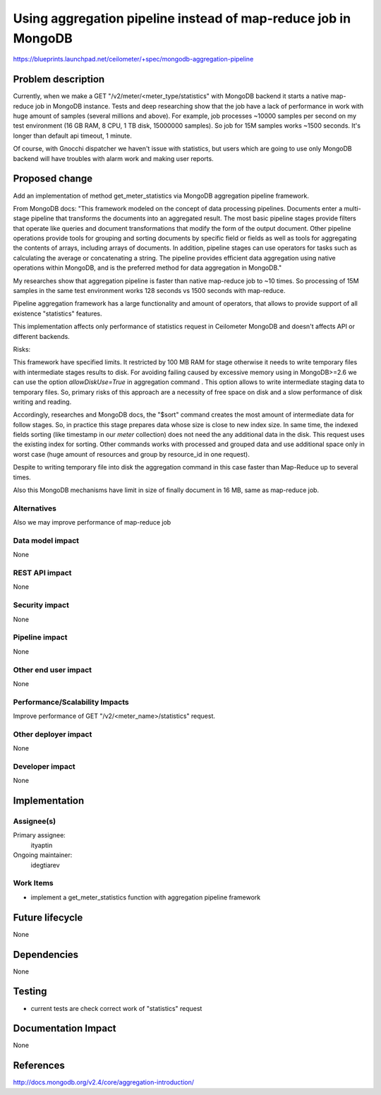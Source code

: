 ..
 This work is licensed under a Creative Commons Attribution 3.0 Unported
 License.

 http://creativecommons.org/licenses/by/3.0/legalcode

================================================================
Using aggregation pipeline instead of map-reduce job in MongoDB
================================================================

https://blueprints.launchpad.net/ceilometer/+spec/mongodb-aggregation-pipeline

Problem description
===================

Currently, when we make a GET "/v2/meter/<meter_type/statistics" with MongoDB
backend it starts a native map-reduce job in MongoDB instance. Tests and deep
researching show that the job have a lack of performance in work with huge
amount of samples (several millions and above). For example, job processes
~10000 samples per second on my test environment (16 GB RAM, 8 CPU, 1 TB disk,
15000000 samples). So job for 15M samples works ~1500 seconds. It's longer
than default api timeout, 1 minute.

Of course, with Gnocchi dispatcher we haven't issue with statistics, but
users which are going to use only MongoDB backend will have troubles with alarm
work and making user reports.


Proposed change
===============

Add an implementation of method get_meter_statistics via MongoDB
aggregation pipeline framework.

From MongoDB docs:
"This framework modeled on the concept of data processing pipelines. Documents
enter a multi-stage pipeline that transforms the documents into an aggregated
result. The most basic pipeline stages provide filters that operate like
queries and document transformations that modify the form of the output
document. Other pipeline operations provide tools for grouping and sorting
documents by specific field or fields as well as tools for aggregating the
contents of arrays, including arrays of documents. In addition, pipeline stages
can use operators for tasks such as calculating the average or concatenating a
string. The pipeline provides efficient data aggregation using native
operations within MongoDB, and is the preferred method for data aggregation
in MongoDB."

My researches show that aggregation pipeline is faster than native map-reduce
job to ~10 times. So processing of 15M samples in the same test environment
works 128 seconds vs 1500 seconds with map-reduce.

Pipeline aggregation framework has a large functionality and
amount of operators, that allows to provide support of all existence
"statistics" features.

This implementation affects only performance of statistics request in 
Ceilometer MongoDB and doesn't affects API or different backends.

Risks:

This framework have specified limits. It restricted by 100 MB RAM for stage
otherwise it needs to write temporary files with intermediate stages results
to disk. For avoiding failing caused by excessive memory using in MongoDB>=2.6
we can use the option `allowDiskUse=True` in aggregation command .
This option allows to write intermediate staging data to temporary files.
So, primary risks of this approach are a necessity of free space
on disk and a slow performance of disk writing and reading.

Accordingly, researches and MongoDB docs, the "$sort" command creates
the most amount of intermediate data for follow stages. So, in practice
this stage prepares data whose size is close to new index size.
In same time, the indexed fields sorting (like timestamp
in our `meter` collection)  does not need the any additional data in the disk.
This request uses the existing index for sorting.
Other commands works with processed and grouped data and use
additional space only in worst case (huge amount of resources and
group by resource_id in one request).

Despite to writing temporary file into disk the aggregation command
in this case faster than Map-Reduce up to several times.

Also this MongoDB mechanisms have limit in size
of finally document in 16 MB, same as map-reduce job.


Alternatives
------------

Also we may improve performance of map-reduce job

Data model impact
-----------------

None

REST API impact
---------------

None

Security impact
---------------

None

Pipeline impact
---------------

None

Other end user impact
---------------------

None

Performance/Scalability Impacts
-------------------------------

Improve performance of GET "/v2/<meter_name>/statistics" request.

Other deployer impact
---------------------

None

Developer impact
----------------

None

Implementation
==============

Assignee(s)
-----------

Primary assignee:
  ityaptin

Ongoing maintainer:
  idegtiarev

Work Items
----------

- implement a get_meter_statistics function with aggregation pipeline framework

Future lifecycle
================

None

Dependencies
============

None

Testing
=======

- current tests are check correct work of "statistics" request

Documentation Impact
====================

None

References
==========
http://docs.mongodb.org/v2.4/core/aggregation-introduction/
